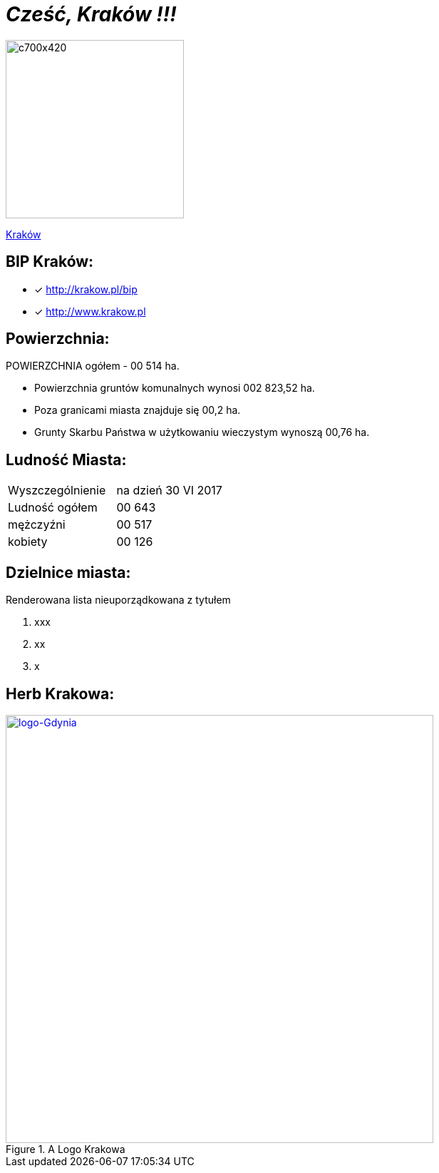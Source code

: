 = _Cześć, Kraków !!!_ 

image::c700x420.jpg[c700x420,250]

http://krakow.pl/zalacznik/19943/4.jpg[Kraków]


== BIP Kraków:

* [x] <http://krakow.pl/bip>

* [x] <http://www.krakow.pl>




== Powierzchnia:

POWIERZCHNIA ogółem - 00 514 ha.

** Powierzchnia gruntów komunalnych wynosi 002 823,52 ha.

** Poza granicami miasta znajduje się 00,2 ha.

** Grunty Skarbu Państwa w użytkowaniu wieczystym wynoszą 00,76 ha.

== Ludność Miasta:

|===
| Wyszczególnienie	|  na dzień 30 VI 2017
| Ludność ogółem	| 00 643
| mężczyźni | 00 517
| kobiety | 00 126
|===


== Dzielnice miasta:
[squere]
.Renderowana lista nieuporządkowana z tytułem



. xxx

. xx

. x



== Herb Krakowa:

[#img-logo krakowa]
.A Logo Krakowa
[link=http://jogapilates.pl/wp-content/uploads/logo-Gdynia.jpg]
image::logo-Gdynia.jpg[logo-Gdynia,600]
